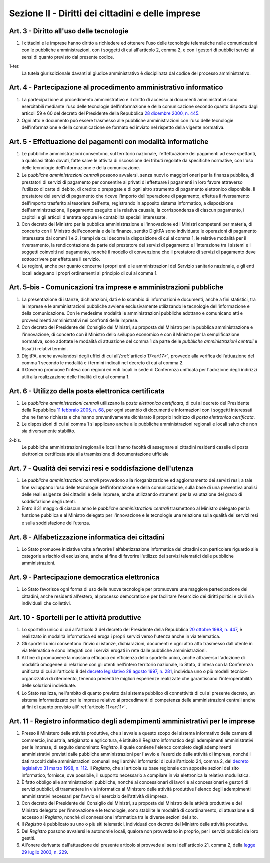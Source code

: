 Sezione II - Diritti dei cittadini e delle imprese
**************************************************

Art. 3 - Diritto all'uso delle tecnologie
.........................................

1. I cittadini e le imprese hanno diritto a richiedere ed ottenere l'uso delle
   tecnologie telematiche nelle comunicazioni con le pubbliche amministrazioni,
   con i soggetti di cui all'articolo 2, comma 2, e con i gestori di pubblici
   servizi ai sensi di quanto previsto dal presente codice.

1-ter. 
   La tutela giurisdizionale davanti al giudice amministrativo è disciplinata
   dal codice del processo amministrativo.

Art. 4 - Partecipazione al procedimento amministrativo informatico 
..................................................................
 
1. La partecipazione al procedimento amministrativo e il diritto di accesso ai
   documenti amministrativi sono esercitabili mediante l'uso delle tecnologie
   dell'informazione e della comunicazione secondo quanto disposto dagli
   articoli 59 e 60 del decreto del Presidente della Repubblica `28 dicembre
   2000, n. 445`_. 
2. Ogni atto e documento può essere trasmesso alle pubbliche amministrazioni
   con l'uso delle tecnologie dell'informazione e della comunicazione se formato
   ed inviato nel rispetto della vigente normativa. 

Art. 5 - Effettuazione dei pagamenti con modalità informatiche 
..............................................................
 
1. Le pubbliche amministrazioni consentono, sul territorio nazionale,
   l'effettuazione dei pagamenti ad esse spettanti, a qualsiasi titolo dovuti,
   fatte salve le attività di riscossione dei tributi regolate da specifiche
   normative, con l'uso delle tecnologie dell'informazione e della
   comunicazione. 
   
2. Le *pubbliche amministrazioni centrali* possono avvalersi, senza nuovi o
   maggiori oneri per la finanza pubblica, di prestatori di servizi di
   pagamento per consentire ai privati di effettuare i pagamenti in loro favore
   attraverso l'utilizzo di carte di debito, di credito o prepagate e di ogni
   altro strumento di pagamento elettronico disponibile. Il prestatore dei
   servizi di pagamento che riceve l'importo dell'operazione di pagamento,
   effettua il riversamento dell'importo trasferito al tesoriere dell'ente,
   registrando in apposito sistema informatico, a disposizione
   dell'amministrazione, il pagamento eseguito e la relativa causale, la
   corrispondenza di ciascun pagamento, i capitoli e gli articoli d'entrata
   oppure le contabilità speciali interessate. 
   
3. Con decreto del Ministro per la pubblica amministrazione e l'innovazione ed
   i Ministri competenti per materia, di concerto con il Ministro dell'economia
   e delle finanze, sentito DigitPA sono individuate le operazioni di pagamento
   interessate dai commi 1 e 2, i tempi da cui decorre la disposizione di cui
   al comma 1, le relative modalità per il riversamento, la rendicontazione da
   parte del prestatore dei servizi di pagamento e l'interazione tra i sistemi
   e i soggetti coinvolti nel pagamento, nonché il modello di convenzione che
   il prestatore di servizi di pagamento deve sottoscrivere per effettuare il
   servizio. 
   
4. Le regioni, anche per quanto concerne i propri enti e le amministrazioni del
   Servizio sanitario nazionale, e gli enti locali adeguano i propri
   ordinamenti al principio di cui al comma 1.

Art. 5-bis - Comunicazioni tra imprese e amministrazioni pubbliche
..................................................................

1. La presentazione di istanze, dichiarazioni, dati e lo scambio di
   informazioni e documenti, anche a fini statistici, tra le imprese e le
   amministrazioni pubbliche avviene esclusivamente utilizzando le tecnologie
   dell'informazione e della comunicazione. Con le medesime modalità le
   amministrazioni pubbliche adottano e comunicano atti e provvedimenti
   amministrativi nei confronti delle imprese. 
   
2. Con decreto del Presidente del Consiglio dei Ministri, su proposta del
   Ministro per la pubblica amministrazione e l'innovazione, di concerto con il
   Ministro dello sviluppo economico e con il Ministro per la semplificazione
   normativa, sono adottate le modalità di attuazione del comma 1 da parte
   delle *pubbliche amministrazioni centrali* e fissati i relativi termini. 
   
3.  DigitPA, anche avvalendosi degli uffici di cui all\\':ref:`articolo
    17<art17>`, provvede alla verifica dell'attuazione del comma 1 secondo le
    modalità e i termini indicati nel decreto di cui al comma 2. 
    
4.  Il Governo promuove l'intesa con regioni ed enti locali in sede di
    Conferenza unificata per l'adozione degli indirizzi utili alla
    realizzazione delle finalità di cui al comma 1.

Art. 6 - Utilizzo della posta elettronica certificata
.....................................................

1. Le *pubbliche amministrazioni centrali* utilizzano la *posta elettronica
   certificata*, di cui al decreto del Presidente della Repubblica `11 febbraio
   2005, n. 68`_, per ogni scambio di documenti e informazioni con i soggetti
   interessati che ne fanno richiesta e che hanno preventivamente dichiarato il
   proprio indirizzo di *posta elettronica certificata*.
2. Le disposizioni di cui al comma 1 si applicano anche alle pubbliche
   amministrazioni regionali e locali salvo che non sia diversamente stabilito.

2-bis.
   Le pubbliche amministrazioni regionali e locali hanno facoltà di assegnare
   ai cittadini residenti caselle di posta elettronica certificata atte alla
   trasmissione di documentazione ufficiale

Art. 7 - Qualità dei servizi resi e soddisfazione dell'utenza
.............................................................

1. Le *pubbliche amministrazioni centrali* provvedono alla riorganizzazione ed
   aggiornamento dei servizi resi; a tale fine sviluppano l'uso delle
   tecnologie dell'informazione e della comunicazione, sulla base di una
   preventiva analisi delle reali esigenze dei cittadini e delle imprese, anche
   utilizzando strumenti per la valutazione del grado di soddisfazione degli
   utenti.
2. Entro il 31 maggio di ciascun anno le *pubbliche amministrazioni centrali*
   trasmettono al Ministro delegato per la funzione pubblica e al Ministro
   delegato per l'innovazione e le tecnologie una relazione sulla qualità dei
   servizi resi e sulla soddisfazione dell'utenza.

Art. 8 - Alfabetizzazione informatica dei cittadini 
...................................................
 
1. Lo Stato promuove iniziative volte a favorire l'alfabetizzazione informatica
   dei cittadini con particolare riguardo alle categorie a rischio di
   esclusione, anche al fine di favorire l'utilizzo dei servizi telematici
   delle pubbliche amministrazioni. 

Art. 9 - Partecipazione democratica elettronica
...............................................

1. Lo Stato favorisce ogni forma di uso delle nuove tecnologie per promuovere
   una maggiore partecipazione dei cittadini, anche residenti all'estero, al
   processo democratico e per facilitare l'esercizio dei diritti politici e
   civili sia individuali che collettivi.

Art. 10 - Sportelli per le attività produttive
..............................................

1. Lo sportello unico di cui all'articolo 3 del decreto del Presidente della
   Repubblica `20 ottobre 1998, n. 447`_, è realizzato in modalità informatica
   ed eroga i propri servizi verso l'utenza anche in via telematica.
2. Gli sportelli unici consentono l'invio di istanze, dichiarazioni, documenti
   e ogni altro atto trasmesso dall'utente in via telematica e sono integrati
   con i servizi erogati in rete dalle pubbliche amministrazioni.
3. Al fine di promuovere la massima efficacia ed efficienza dello sportello
   unico, anche attraverso l'adozione di modalità omogenee di relazione con
   gli utenti nell'intero territorio nazionale, lo Stato, d'intesa con la
   Conferenza unificata di cui all'articolo 8 del `decreto legislativo 28
   agosto 1997, n. 281`_, individua uno o più modelli tecnico-organizzativi di
   riferimento, tenendo presenti le migliori esperienze realizzate che
   garantiscano l'interoperabilità delle soluzioni individuate.
4. Lo Stato realizza, nell'ambito di quanto previsto dal sistema pubblico di
   connettività di cui al presente decreto, un
   sistema informatizzato per le imprese relativo ai procedimenti di competenza
   delle amministrazioni centrali anche ai fini di quanto previsto 
   all\\':ref:`articolo 11<art11>`.

.. _art11:

Art. 11 - Registro informatico degli adempimenti amministrativi per le imprese 
..............................................................................
 
1. Presso il Ministero delle attività produttive, che si avvale a questo scopo
   del sistema informativo delle camere di commercio, industria, artigianato e
   agricoltura, è istituito il Registro informatico degli adempimenti
   amministrativi per le imprese, di seguito denominato *Registro*, il quale
   contiene l'elenco completo degli adempimenti amministrativi previsti dalle
   pubbliche amministrazioni per l'avvio e l'esercizio delle attività di
   impresa, nonché i dati raccolti dalle amministrazioni comunali negli
   archivi informatici di cui all'articolo 24, comma 2, del `decreto
   legislativo 31 marzo 1998, n. 112`_. Il *Registro*, che si articola su base
   regionale con apposite sezioni del sito informatico, fornisce, ove
   possibile, il supporto necessario a compilare in via elettronica la relativa
   modulistica. 
2. È fatto obbligo alle amministrazioni pubbliche, nonché ai concessionari di
   lavori e ai concessionari e gestori di servizi pubblici, di trasmettere in
   via informatica al Ministero delle attività produttive l'elenco degli
   adempimenti amministrativi necessari per l'avvio e l'esercizio dell'attività
   di impresa. 
3. Con decreto del Presidente del Consiglio dei Ministri, su proposta del
   Ministro delle attività produttive e del Ministro delegato per l'innovazione
   e le tecnologie, sono stabilite le modalità di coordinamento, di attuazione
   e di accesso al *Registro*, nonché di connessione informatica tra le diverse
   sezioni del sito. 
4. Il *Registro* è pubblicato su uno o più siti telematici, individuati con
   decreto del Ministro delle attività produttive. 
5. Del *Registro* possono avvalersi le autonomie locali, qualora non provvedano
   in proprio, per i servizi pubblici da loro gestiti. 
6. All'onere derivante dall'attuazione del presente articolo si provvede ai
   sensi dell'articolo 21, comma 2, della `legge 29 luglio 2003, n. 229`_. 

.. _`28 dicembre 2000, n. 445`: http://www.normattiva.it/uri-res/N2Ls?urn:nir:stato:decreto.del.presidente.della.repubblica:2000-12-28;445!vig=
.. _`11 febbraio 2005, n. 68`: http://www.normattiva.it/uri-res/N2Ls?urn:nir:stato:decreto.del.presidente.della.repubblica:2005-02-11;68!vig=
.. _`20 ottobre 1998, n. 447`: http://www.normattiva.it/uri-res/N2Ls?urn:nir:stato:decreto.del.presidente.della.repubblica:1998-10-20;447!vig=
.. _`decreto legislativo 28 agosto 1997, n. 281`: http://www.normattiva.it/uri-res/N2Ls?urn:nir:stato:decreto.legislativo:1997-08-28;281!vig=
.. _`decreto legislativo 28 febbraio 2005, n. 42`: http://www.normattiva.it/uri-res/N2Ls?urn:nir:stato:decreto.legislativo:2005-02-28;42!vig=
.. _`decreto legislativo 31 marzo 1998, n. 112`: http://www.normattiva.it/uri-res/N2Ls?urn:nir:stato:decreto.legislativo:1998-03-31;112!vig=
.. _`legge 29 luglio 2003, n. 229`: http://www.normattiva.it/uri-res/N2Ls?urn:nir:stato:legge:2003-07-29;229!vig=


